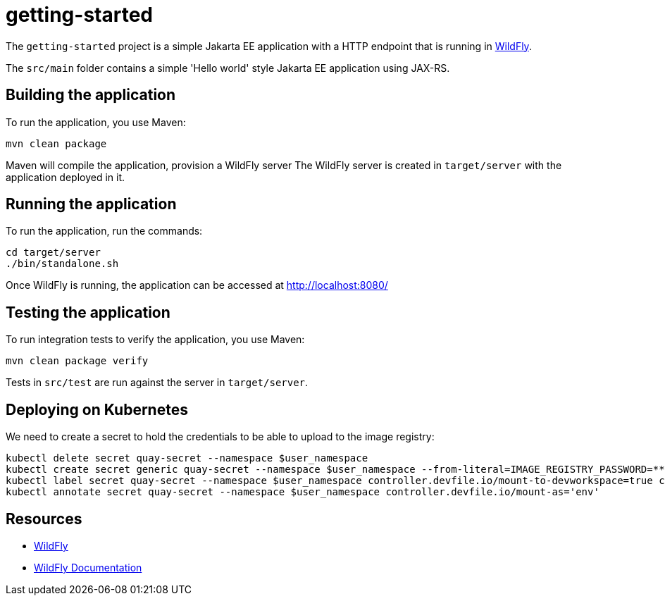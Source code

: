
= getting-started

The `getting-started` project is a simple Jakarta EE application with a HTTP endpoint that is running in 
https://wildfly.org[WildFly].

The `src/main` folder contains a simple 'Hello world' style Jakarta EE application using JAX-RS.

== Building the application

To run the application, you use Maven:

[source,shell]
----
mvn clean package
----

Maven will compile the application, provision a WildFly server
The WildFly server is created in `target/server` with the application deployed in it.

== Running the application

To run the application, run the commands:

[source,shell]
----
cd target/server
./bin/standalone.sh
----

Once WildFly is running, the application can be accessed at http://localhost:8080/

== Testing the application

To run integration tests to verify the application, you use Maven:

[source,shell]
----
mvn clean package verify
----

Tests in `src/test` are run against the server in `target/server`.

== Deploying on Kubernetes

We need to create a secret to hold the credentials to be able to upload to the image registry:

[source,shell]
----
kubectl delete secret quay-secret --namespace $user_namespace
kubectl create secret generic quay-secret --namespace $user_namespace --from-literal=IMAGE_REGISTRY_PASSWORD=******** --from-literal=IMAGE_REGISTRY_LOGIN=ehugonne@redhat.com --from-literal=IMAGE_REGISTRY_NAMESPACE=ehugonne
kubectl label secret quay-secret --namespace $user_namespace controller.devfile.io/mount-to-devworkspace=true controller.devfile.io/watch-secret=true
kubectl annotate secret quay-secret --namespace $user_namespace controller.devfile.io/mount-as='env'
----


== Resources

* https://wildfly.org[WildFly]
* https://docs.wildfly.org[WildFly Documentation]

